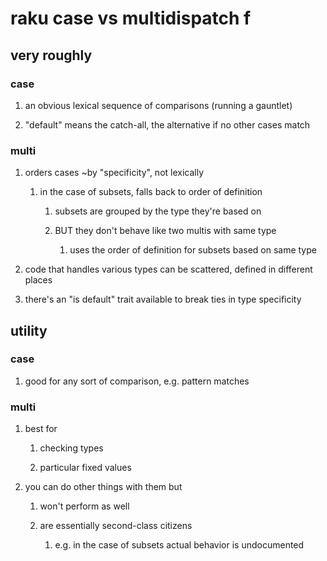 * raku case vs multidispatch                                              f
** very roughly
*** case
**** an obvious lexical sequence of comparisons (running a gauntlet)
**** "default" means the catch-all, the alternative if no other cases match
*** multi
**** orders cases ~by "specificity", not lexically 
***** in the case of subsets, falls back to order of definition
****** subsets are grouped by the type they're based on
****** BUT they don't behave like two multis with same type
******* uses the order of definition for subsets based on same type 
**** code that handles various types can be scattered, defined in different places
**** there's an "is default" trait available to break ties in type specificity

** utility
*** case 
**** good for any sort of comparison, e.g. pattern matches
*** multi
**** best for 
***** checking types
***** particular fixed values
**** you can do other things with them but
***** won't perform as well
***** are essentially second-class citizens
****** e.g. in the case of subsets actual behavior is undocumented

